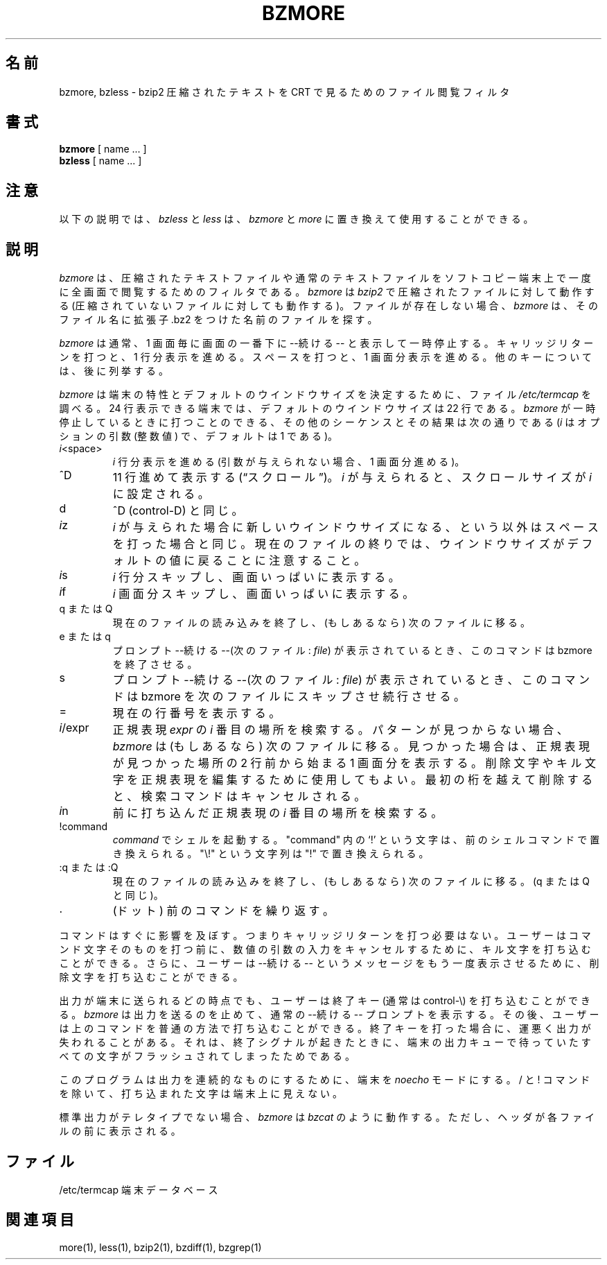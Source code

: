.\"Shamelessly copied from zmore.1 by Philippe Troin <phil@fifi.org>
.\"for Debian GNU/Linux
.\"*******************************************************************
.\"
.\" This file was generated with po4a. Translate the source file.
.\"
.\"*******************************************************************
.\"
.\" Japanese Version Copyright (c) 2003 Yuichi SATO
.\"         all rights reserved.
.\" Translated 2003-05-01, Yuichi SATO <ysato444@yahoo.co.jp>
.\" Translated for 1.0.8, 2021-11-24
.\" Updated, 2022-04-28, Akihiro Motoki <amotoki@gmail.com>
.\"
.TH BZMORE 1   
.SH 名前
bzmore, bzless \- bzip2 圧縮されたテキストを CRT で見るためのファイル閲覧フィルタ
.SH 書式
\fBbzmore\fP [ name ...  ]
.br
\fBbzless\fP [ name ...  ]
.SH 注意
以下の説明では、 \fIbzless\fP と \fIless\fP は、 \fIbzmore\fP と \fImore\fP に置き換えて使用することができる。
.SH 説明
\fIbzmore\fP は、圧縮されたテキストファイルや通常のテキストファイルを ソフトコピー端末上で一度に全画面で閲覧するためのフィルタである。
\fIbzmore\fP は \fIbzip2\fP で圧縮されたファイルに対して動作する (圧縮されていないファイルに対しても動作する)。
ファイルが存在しない場合、 \fIbzmore\fP は、そのファイル名に拡張子 .bz2 をつけた名前のファイルを探す。
.PP
\fIbzmore\fP は通常、1 画面毎に画面の一番下に \-\-続ける\-\- と表示して一時停止する。 キャリッジリターンを打つと、1 行分表示を進める。
スペースを打つと、1 画面分表示を進める。 他のキーについては、後に列挙する。
.PP
\fIbzmore\fP は端末の特性とデフォルトのウインドウサイズを決定するために、 ファイル \fI/etc/termcap\fP を調べる。 24
行表示できる端末では、デフォルトのウインドウサイズは 22 行である。 \fIbzmore\fP が一時停止しているときに打つことのできる、
その他のシーケンスとその結果は次の通りである (\fIi\fP はオプションの引数 (整数値) で、デフォルトは 1 である)。
.PP
.IP \fIi\|\fP<space>
\fIi\fP 行分表示を進める (引数が与えられない場合、1 画面分進める)。
.PP
.IP ^D
11 行進めて表示する (\*(lqスクロール\*(rq)。 \fIi\fP が与えられると、スクロールサイズが \fIi\|\fP に設定される。
.PP
.IP d
^D (control\-D) と同じ。
.PP
.IP \fIi\|\fPz
\fIi\|\fP が与えられた場合に新しいウインドウサイズになる、という以外は スペースを打った場合と同じ。
現在のファイルの終りでは、ウインドウサイズがデフォルトの値に 戻ることに注意すること。
.PP
.IP \fIi\|\fPs
\fIi\|\fP 行分スキップし、画面いっぱいに表示する。
.PP
.IP \fIi\|\fPf
\fIi\|\fP 画面分スキップし、画面いっぱいに表示する。
.PP
.IP "q または Q"
現在のファイルの読み込みを終了し、(もしあるなら) 次のファイルに移る。
.PP
.IP "e または q"
プロンプト \-\-続ける\-\-(次のファイル: \fIfile\fP)  が表示されているとき、このコマンドは bzmore を終了させる。
.PP
.IP s
プロンプト \-\-続ける\-\-(次のファイル: \fIfile\fP)  が表示されているとき、このコマンドは bzmore を次のファイルに
スキップさせ続行させる。
.PP
.IP =
現在の行番号を表示する。
.PP
.IP \fIi\|\fP/expr
正規表現 \fIexpr\fP の \fIi\|\fP 番目の場所を検索する。 パターンが見つからない場合、 \fIbzmore\fP は (もしあるなら)
次のファイルに移る。 見つかった場合は、正規表現が見つかった場所の 2 行前から始まる 1 画面分を表示する。
削除文字やキル文字を正規表現を編集するために使用してもよい。 最初の桁を越えて削除すると、検索コマンドはキャンセルされる。
.PP
.IP \fIi\|\fPn
前に打ち込んだ正規表現の \fIi\|\fP 番目の場所を検索する。
.PP
.IP !command
\fIcommand\|\fP でシェルを起動する。 "command" 内の `!' という文字は、前のシェルコマンドで置き換えられる。 "\e!"
という文字列は "!" で置き換えられる。
.PP
.IP ":q または :Q"
現在のファイルの読み込みを終了し、(もしあるなら) 次のファイルに移る。 (q または Q と同じ)。
.PP
.IP .
(ドット) 前のコマンドを繰り返す。
.PP
コマンドはすぐに影響を及ぼす。 つまりキャリッジリターンを打つ必要はない。 ユーザーはコマンド文字そのものを打つ前に、
数値の引数の入力をキャンセルするために、 キル文字を打ち込むことができる。 さらに、ユーザーは \-\-続ける\-\- というメッセージを
もう一度表示させるために、削除文字を打ち込むことができる。
.PP
出力が端末に送られるどの時点でも、ユーザーは終了キー (通常は control\-\e) を 打ち込むことができる。 \fIbzmore\fP
は出力を送るのを止めて、通常の \-\-続ける\-\- プロンプトを表示する。 その後、ユーザーは上のコマンドを普通の方法で打ち込むことができる。
終了キーを打った場合に、運悪く出力が失われることがある。 それは、終了シグナルが起きたときに、端末の出力キューで待っていた
すべての文字がフラッシュされてしまったためである。
.PP
このプログラムは出力を連続的なものにするために、端末を \fInoecho\fP モードにする。/ と !
コマンドを除いて、打ち込まれた文字は端末上に見えない。
.PP
標準出力がテレタイプでない場合、 \fIbzmore\fP は \fIbzcat\fP のように動作する。 ただし、ヘッダが各ファイルの前に表示される。
.SH ファイル
.DT
/etc/termcap		端末データベース
.SH 関連項目
more(1), less(1), bzip2(1), bzdiff(1), bzgrep(1)
